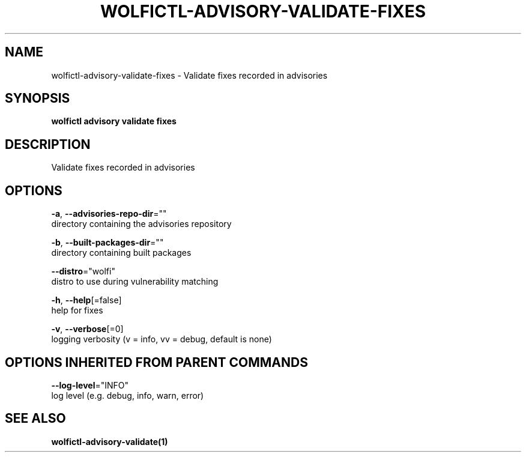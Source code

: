 .TH "WOLFICTL\-ADVISORY\-VALIDATE\-FIXES" "1" "" "Auto generated by spf13/cobra" "" 
.nh
.ad l


.SH NAME
.PP
wolfictl\-advisory\-validate\-fixes \- Validate fixes recorded in advisories


.SH SYNOPSIS
.PP
\fBwolfictl advisory validate fixes\fP


.SH DESCRIPTION
.PP
Validate fixes recorded in advisories


.SH OPTIONS
.PP
\fB\-a\fP, \fB\-\-advisories\-repo\-dir\fP=""
    directory containing the advisories repository

.PP
\fB\-b\fP, \fB\-\-built\-packages\-dir\fP=""
    directory containing built packages

.PP
\fB\-\-distro\fP="wolfi"
    distro to use during vulnerability matching

.PP
\fB\-h\fP, \fB\-\-help\fP[=false]
    help for fixes

.PP
\fB\-v\fP, \fB\-\-verbose\fP[=0]
    logging verbosity (v = info, vv = debug, default is none)


.SH OPTIONS INHERITED FROM PARENT COMMANDS
.PP
\fB\-\-log\-level\fP="INFO"
    log level (e.g. debug, info, warn, error)


.SH SEE ALSO
.PP
\fBwolfictl\-advisory\-validate(1)\fP
